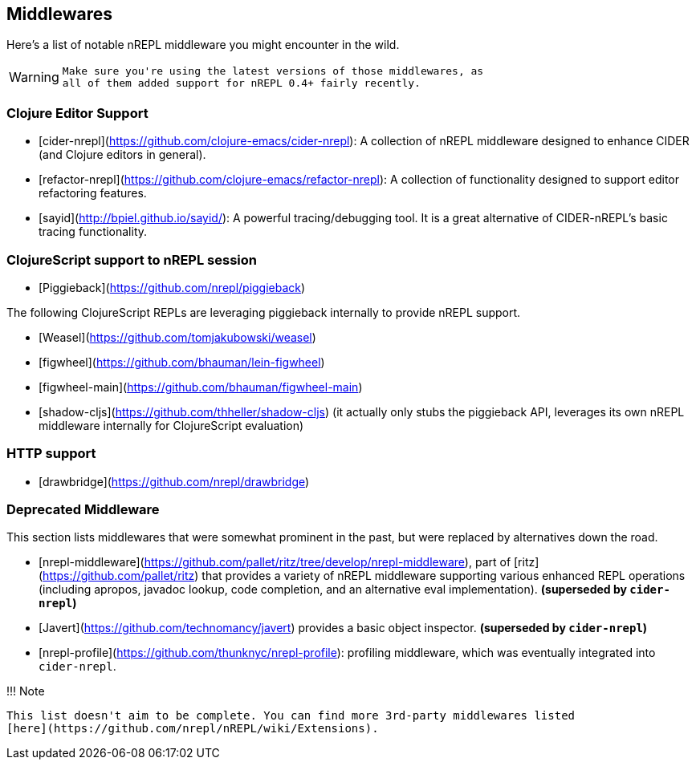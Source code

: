 ## Middlewares

Here's a list of notable nREPL middleware you might encounter in the wild.

[WARNING]
====
    Make sure you're using the latest versions of those middlewares, as
    all of them added support for nREPL 0.4+ fairly recently.
====
### Clojure Editor Support

* [cider-nrepl](https://github.com/clojure-emacs/cider-nrepl): A collection of nREPL middleware designed to enhance CIDER (and Clojure editors in general).
* [refactor-nrepl](https://github.com/clojure-emacs/refactor-nrepl): A collection of functionality designed to support editor refactoring features.
* [sayid](http://bpiel.github.io/sayid/): A powerful tracing/debugging tool. It is a great alternative of CIDER-nREPL's
basic tracing functionality.

###  ClojureScript support to nREPL session

* [Piggieback](https://github.com/nrepl/piggieback)

The following ClojureScript REPLs are leveraging piggieback internally to provide
nREPL support.

* [Weasel](https://github.com/tomjakubowski/weasel)
* [figwheel](https://github.com/bhauman/lein-figwheel)
* [figwheel-main](https://github.com/bhauman/figwheel-main)
* [shadow-cljs](https://github.com/thheller/shadow-cljs) (it actually
only stubs the piggieback API, leverages its own nREPL middleware
internally for ClojureScript evaluation)

### HTTP support

* [drawbridge](https://github.com/nrepl/drawbridge)

### Deprecated Middleware

This section lists middlewares that were somewhat prominent in the
past, but were replaced by alternatives down the road.

* [nrepl-middleware](https://github.com/pallet/ritz/tree/develop/nrepl-middleware),
  part of [ritz](https://github.com/pallet/ritz) that provides a
  variety of nREPL middleware supporting various enhanced REPL
  operations (including apropos, javadoc lookup, code completion, and
  an alternative eval implementation). **(superseded by `cider-nrepl`)**
* [Javert](https://github.com/technomancy/javert) provides a basic
  object inspector. **(superseded by `cider-nrepl`)**
* [nrepl-profile](https://github.com/thunknyc/nrepl-profile): profiling middleware,
which was eventually integrated into `cider-nrepl`.


!!! Note

    This list doesn't aim to be complete. You can find more 3rd-party middlewares listed
    [here](https://github.com/nrepl/nREPL/wiki/Extensions).
